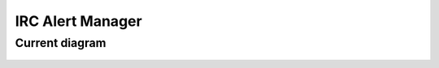 .. _irc_alert_manager:

IRC Alert Manager
=================

Current diagram
---------------

.. figure:: ../images/infrastructure/irc/alertmanager-irc-relay.mmd.svg
   :alt: Alertmanager IRC Relay
